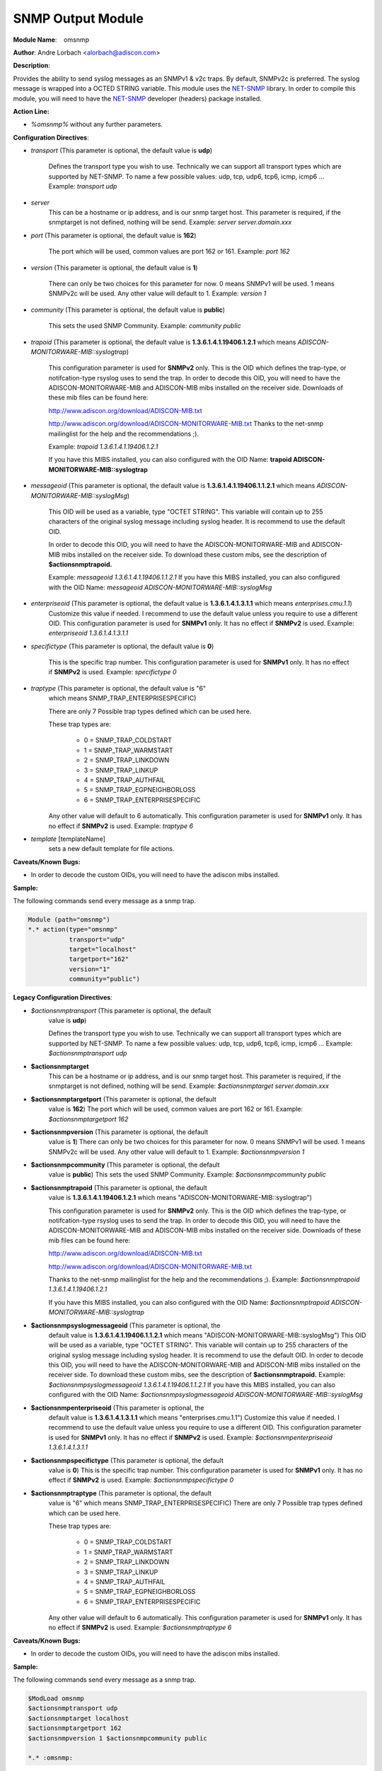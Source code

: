 SNMP Output Module
==================

**Module Name**:    omsnmp

**Author**: Andre Lorbach <alorbach@adiscon.com>

**Description**:

Provides the ability to send syslog messages as an SNMPv1 & v2c traps.
By default, SNMPv2c is preferred. The syslog message is wrapped into a
OCTED STRING variable. This module uses the
`NET-SNMP <http://net-snmp.sourceforge.net/>`__ library. In order to
compile this module, you will need to have the
`NET-SNMP <http://net-snmp.sourceforge.net/>`__ developer (headers)
package installed.

**Action Line:**

- `%omsnmp%` without any further parameters.

 
**Configuration Directives**:

-  `transport` (This parameter is optional, the default value is **udp**)

    Defines the transport type you wish to use. Technically we can
    support all transport types which are supported by NET-SNMP.
    To name a few possible values:
    udp, tcp, udp6, tcp6, icmp, icmp6 ...
    Example: `transport udp`

-  `server`
    This can be a hostname or ip address, and is our snmp target host.
    This parameter is required, if the snmptarget is not defined, nothing
    will be send.
    Example: `server server.domain.xxx`

-  `port` (This parameter is optional, the default value is **162**)

    The port which will be used, common values are port 162 or 161.
    Example: `port 162`

-  `version` (This parameter is optional, the default value is **1**)

    There can only be two choices for this parameter for now.
    0 means SNMPv1 will be used.
    1 means SNMPv2c will be used.
    Any other value will default to 1.
    Example: `version 1`

-  `community` (This parameter is optional, the default value is **public**)

    This sets the used SNMP Community.
    Example: `community public`

-  `trapoid` (This parameter is optional, the default value is **1.3.6.1.4.1.19406.1.2.1** which means `ADISCON-MONITORWARE-MIB::syslogtrap`)

    This configuration parameter is used for **SNMPv2** only.
    This is the OID which defines the trap-type, or notifcation-type
    rsyslog uses to send the trap.
    In order to decode this OID, you will need to have the
    ADISCON-MONITORWARE-MIB and ADISCON-MIB mibs installed on the
    receiver side. Downloads of these mib files can be found here:

    `http://www.adiscon.org/download/ADISCON-MIB.txt <http://www.adiscon.org/download/ADISCON-MIB.txt>`__

    `http://www.adiscon.org/download/ADISCON-MONITORWARE-MIB.txt <http://www.adiscon.org/download/ADISCON-MONITORWARE-MIB.txt>`__
    Thanks to the net-snmp mailinglist for the help and the
    recommendations ;).

    Example: `trapoid 1.3.6.1.4.1.19406.1.2.1`

    If you have this MIBS installed, you can also configured with the
    OID Name: **trapoid ADISCON-MONITORWARE-MIB::syslogtrap**

-  `messageoid` (This parameter is optional, the default value is **1.3.6.1.4.1.19406.1.1.2.1** which means `ADISCON-MONITORWARE-MIB::syslogMsg`)

    This OID will be used as a variable, type "OCTET STRING". This
    variable will contain up to 255 characters of the original syslog
    message including syslog header. It is recommend to use the default
    OID.

    In order to decode this OID, you will need to have the
    ADISCON-MONITORWARE-MIB and ADISCON-MIB mibs installed on the
    receiver side. To download these custom mibs, see the description of
    **$actionsnmptrapoid.**

    Example: `messageoid 1.3.6.1.4.1.19406.1.1.2.1`
    If you have this MIBS installed, you can also configured with the
    OID Name: `messageoid ADISCON-MONITORWARE-MIB::syslogMsg`

-  `enterpriseoid` (This parameter is optional, the default value is **1.3.6.1.4.1.3.1.1** which means `enterprises.cmu.1.1`)
    Customize this value if needed. I recommend to use the default value
    unless you require to use a different OID.
    This configuration parameter is used for **SNMPv1** only. It has no
    effect if **SNMPv2** is used.
    Example: `enterpriseoid 1.3.6.1.4.1.3.1.1`

-  `specifictype` (This parameter is optional, the default value is **0**)

    This is the specific trap number. This configuration parameter is
    used for **SNMPv1** only. It has no effect if **SNMPv2** is used.
    Example: `specifictype 0`

-  `traptype` (This parameter is optional, the default value is "6"
    which means SNMP\_TRAP\_ENTERPRISESPECIFIC)

    There are only 7 Possible trap types defined which can be used here.

    These trap types are:

        - 0 = SNMP\_TRAP\_COLDSTART
        - 1 = SNMP\_TRAP\_WARMSTART
        - 2 = SNMP\_TRAP\_LINKDOWN
        - 3 = SNMP\_TRAP\_LINKUP
        - 4 = SNMP\_TRAP\_AUTHFAIL
        - 5 = SNMP\_TRAP\_EGPNEIGHBORLOSS
        - 6 = SNMP\_TRAP\_ENTERPRISESPECIFIC

    Any other value will default to 6 automatically. This configuration
    parameter is used for **SNMPv1** only. It has no effect if **SNMPv2**
    is used.
    Example: `traptype 6`

-  `template` [templateName]
    sets a new default template for file actions.
 

**Caveats/Known Bugs:**

-  In order to decode the custom OIDs, you will need to have the adiscon
   mibs installed.

**Sample:**

The following commands send every message as a snmp trap.

.. code-block:: perl

    Module (path="omsnmp")
    *.* action(type="omsnmp"
               transport="udp"
               target="localhost"
               targetport="162"
               version="1"
               community="public")

**Legacy Configuration Directives**:

-  `$actionsnmptransport` (This parameter is optional, the default
    value is **udp**)

    Defines the transport type you wish to use. Technically we can
    support all transport types which are supported by NET-SNMP.
    To name a few possible values:
    udp, tcp, udp6, tcp6, icmp, icmp6 ...
    Example: `$actionsnmptransport udp`

-  **$actionsnmptarget**
    This can be a hostname or ip address, and is our snmp target host.
    This parameter is required, if the snmptarget is not defined, nothing
    will be send.
    Example: `$actionsnmptarget server.domain.xxx`

-  **$actionsnmptargetport** (This parameter is optional, the default
    value is **162**)
    The port which will be used, common values are port 162 or 161.
    Example: `$actionsnmptargetport 162`

-  **$actionsnmpversion** (This parameter is optional, the default
    value is **1**)
    There can only be two choices for this parameter for now.
    0 means SNMPv1 will be used.
    1 means SNMPv2c will be used.
    Any other value will default to 1.
    Example: `$actionsnmpversion 1`

-  **$actionsnmpcommunity** (This parameter is optional, the default
    value is **public**)
    This sets the used SNMP Community.
    Example: `$actionsnmpcommunity public`

-  **$actionsnmptrapoid** (This parameter is optional, the default
    value is **1.3.6.1.4.1.19406.1.2.1** which means
    "ADISCON-MONITORWARE-MIB::syslogtrap")

    This configuration parameter is used for **SNMPv2** only.
    This is the OID which defines the trap-type, or notifcation-type
    rsyslog uses to send the trap.
    In order to decode this OID, you will need to have the
    ADISCON-MONITORWARE-MIB and ADISCON-MIB mibs installed on the
    receiver side. Downloads of these mib files can be found here:

    `http://www.adiscon.org/download/ADISCON-MIB.txt <http://www.adiscon.org/download/ADISCON-MIB.txt>`__

    `http://www.adiscon.org/download/ADISCON-MONITORWARE-MIB.txt <http://www.adiscon.org/download/ADISCON-MONITORWARE-MIB.txt>`__

    Thanks to the net-snmp mailinglist for the help and the
    recommendations ;).
    Example: `$actionsnmptrapoid 1.3.6.1.4.1.19406.1.2.1`

    If you have this MIBS installed, you can also configured with the
    OID Name: `$actionsnmptrapoid ADISCON-MONITORWARE-MIB::syslogtrap`

-  **$actionsnmpsyslogmessageoid** (This parameter is optional, the
    default value is **1.3.6.1.4.1.19406.1.1.2.1** which means
    "ADISCON-MONITORWARE-MIB::syslogMsg")
    This OID will be used as a variable, type "OCTET STRING". This
    variable will contain up to 255 characters of the original syslog
    message including syslog header. It is recommend to use the default
    OID.
    In order to decode this OID, you will need to have the
    ADISCON-MONITORWARE-MIB and ADISCON-MIB mibs installed on the
    receiver side. To download these custom mibs, see the description of
    **$actionsnmptrapoid.**
    Example: `$actionsnmpsyslogmessageoid 1.3.6.1.4.1.19406.1.1.2.1`
    If you have this MIBS installed, you can also configured with the
    OID Name: `$actionsnmpsyslogmessageoid ADISCON-MONITORWARE-MIB::syslogMsg`

-  **$actionsnmpenterpriseoid** (This parameter is optional, the
    default value is **1.3.6.1.4.1.3.1.1** which means
    "enterprises.cmu.1.1")
    Customize this value if needed. I recommend to use the default value
    unless you require to use a different OID.
    This configuration parameter is used for **SNMPv1** only. It has no
    effect if **SNMPv2** is used.
    Example: `$actionsnmpenterpriseoid 1.3.6.1.4.1.3.1.1`

-  **$actionsnmpspecifictype** (This parameter is optional, the default
    value is **0**)
    This is the specific trap number. This configuration parameter is
    used for **SNMPv1** only. It has no effect if **SNMPv2** is used.
    Example: `$actionsnmpspecifictype 0`

-  **$actionsnmptraptype** (This parameter is optional, the default
    value is "6" which means SNMP\_TRAP\_ENTERPRISESPECIFIC)
    There are only 7 Possible trap types defined which can be used here.

    These trap types are:

        - 0 = SNMP\_TRAP\_COLDSTART
        - 1 = SNMP\_TRAP\_WARMSTART
        - 2 = SNMP\_TRAP\_LINKDOWN
        - 3 = SNMP\_TRAP\_LINKUP
        - 4 = SNMP\_TRAP\_AUTHFAIL
        - 5 = SNMP\_TRAP\_EGPNEIGHBORLOSS
        - 6 = SNMP\_TRAP\_ENTERPRISESPECIFIC

    Any other value will default to 6 automatically. This configuration
    parameter is used for **SNMPv1** only. It has no effect if **SNMPv2**
    is used.
    Example: `$actionsnmptraptype 6`

**Caveats/Known Bugs:**

-  In order to decode the custom OIDs, you will need to have the adiscon
   mibs installed.

**Sample:**

The following commands send every message as a snmp trap.

.. code-block:: perl

    $ModLoad omsnmp
    $actionsnmptransport udp
    $actionsnmptarget localhost
    $actionsnmptargetport 162
    $actionsnmpversion 1 $actionsnmpcommunity public

    *.* :omsnmp:
